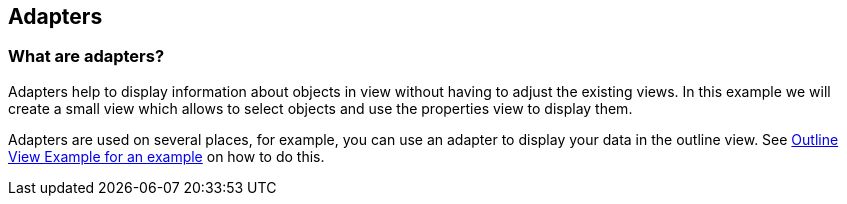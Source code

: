 [[adapters]]
== Adapters
	
[[adapters_overview]]
=== What are adapters?

Adapters help to display information about objects in view without having to adjust the existing views.
In this example we will create a small view which allows to select objects and use the properties view to display them.

Adapters are used on several places, for example, you can use an adapter to display your data in the outline view.
See http://www.eclipsezone.com/eclipse/forums/t101941.html[Outline View Example for an example] on how to do this.

